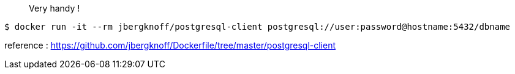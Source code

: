 > Very handy !

 $ docker run -it --rm jbergknoff/postgresql-client postgresql://user:password@hostname:5432/dbname

reference : https://github.com/jbergknoff/Dockerfile/tree/master/postgresql-client
